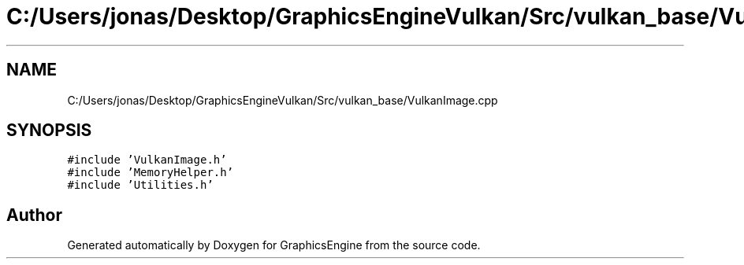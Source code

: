 .TH "C:/Users/jonas/Desktop/GraphicsEngineVulkan/Src/vulkan_base/VulkanImage.cpp" 3 "Tue Jun 7 2022" "Version 1.9" "GraphicsEngine" \" -*- nroff -*-
.ad l
.nh
.SH NAME
C:/Users/jonas/Desktop/GraphicsEngineVulkan/Src/vulkan_base/VulkanImage.cpp
.SH SYNOPSIS
.br
.PP
\fC#include 'VulkanImage\&.h'\fP
.br
\fC#include 'MemoryHelper\&.h'\fP
.br
\fC#include 'Utilities\&.h'\fP
.br

.SH "Author"
.PP 
Generated automatically by Doxygen for GraphicsEngine from the source code\&.
